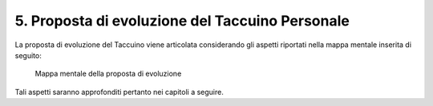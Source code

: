 5. Proposta di evoluzione del Taccuino Personale
=============================================

La proposta di evoluzione del Taccuino viene articolata considerando gli
aspetti riportati nella mappa mentale inserita di seguito:

.. |imageProposta| figure:: /immagini/1000020100000382000002DDE4ACB920CB38FAA0.png
   :scale: 50 % 
   :alt: Mappa mentale della proposta di evoluzione

   Mappa mentale della proposta di evoluzione

Tali aspetti saranno approfonditi pertanto nei capitoli a seguire.
